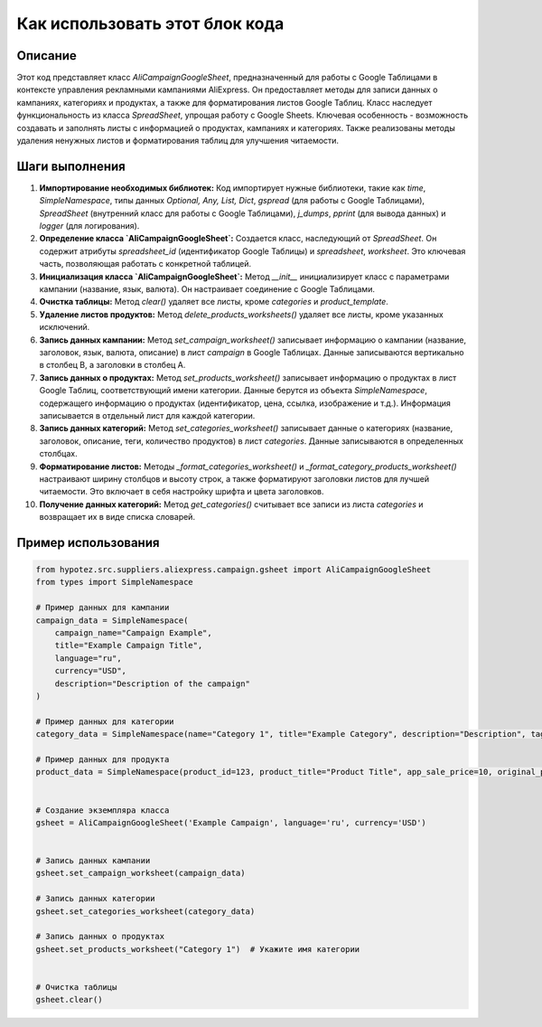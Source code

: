 Как использовать этот блок кода
=========================================================================================

Описание
-------------------------
Этот код представляет класс `AliCampaignGoogleSheet`, предназначенный для работы с Google Таблицами в контексте управления рекламными кампаниями AliExpress.  Он предоставляет методы для записи данных о кампаниях, категориях и продуктах, а также для форматирования листов Google Таблиц.  Класс наследует функциональность из класса `SpreadSheet`, упрощая работу с Google Sheets.  Ключевая особенность - возможность создавать и заполнять листы с информацией о продуктах, кампаниях и категориях.  Также реализованы методы удаления ненужных листов и форматирования таблиц для улучшения читаемости.

Шаги выполнения
-------------------------
1. **Импортирование необходимых библиотек:** Код импортирует нужные библиотеки, такие как `time`, `SimpleNamespace`, типы данных `Optional, Any, List, Dict`,  `gspread` (для работы с Google Таблицами), `SpreadSheet` (внутренний класс для работы с Google Таблицами), `j_dumps`, `pprint` (для вывода данных) и `logger` (для логирования).

2. **Определение класса `AliCampaignGoogleSheet`:** Создается класс, наследующий от `SpreadSheet`. Он содержит атрибуты `spreadsheet_id` (идентификатор Google Таблицы) и `spreadsheet`, `worksheet`.  Это ключевая часть, позволяющая работать с конкретной таблицей.

3. **Инициализация класса `AliCampaignGoogleSheet`:** Метод `__init__` инициализирует класс с параметрами кампании (название, язык, валюта). Он настраивает соединение с Google Таблицами.

4. **Очистка таблицы:** Метод `clear()` удаляет все листы, кроме `categories` и `product_template`.

5. **Удаление листов продуктов:** Метод `delete_products_worksheets()` удаляет все листы, кроме указанных исключений.

6. **Запись данных кампании:** Метод `set_campaign_worksheet()` записывает информацию о кампании (название, заголовок, язык, валюта, описание) в лист `campaign` в Google Таблицах.  Данные записываются вертикально в столбец B, а заголовки в столбец A.

7. **Запись данных о продуктах:** Метод `set_products_worksheet()` записывает информацию о продуктах в лист Google Таблиц, соответствующий имени категории. Данные берутся из объекта `SimpleNamespace`, содержащего информацию о продуктах (идентификатор, цена, ссылка, изображение и т.д.).  Информация записывается в отдельный лист для каждой категории.

8. **Запись данных категорий:** Метод `set_categories_worksheet()` записывает данные о категориях (название, заголовок, описание, теги, количество продуктов) в лист `categories`. Данные записываются в определенных столбцах.

9. **Форматирование листов:** Методы `_format_categories_worksheet()` и `_format_category_products_worksheet()`  настраивают ширину столбцов и высоту строк, а также форматируют заголовки листов для лучшей читаемости. Это включает в себя настройку шрифта и цвета заголовков.

10. **Получение данных категорий:** Метод `get_categories()` считывает все записи из листа `categories` и возвращает их в виде списка словарей.


Пример использования
-------------------------
.. code-block:: python

    from hypotez.src.suppliers.aliexpress.campaign.gsheet import AliCampaignGoogleSheet
    from types import SimpleNamespace

    # Пример данных для кампании
    campaign_data = SimpleNamespace(
        campaign_name="Campaign Example",
        title="Example Campaign Title",
        language="ru",
        currency="USD",
        description="Description of the campaign"
    )

    # Пример данных для категории
    category_data = SimpleNamespace(name="Category 1", title="Example Category", description="Description", tags=["tag1", "tag2"], products_count=10)

    # Пример данных для продукта
    product_data = SimpleNamespace(product_id=123, product_title="Product Title", app_sale_price=10, original_price=20, sale_price=15, promotion_link="https://example.com")


    # Создание экземпляра класса
    gsheet = AliCampaignGoogleSheet('Example Campaign', language='ru', currency='USD')


    # Запись данных кампании
    gsheet.set_campaign_worksheet(campaign_data)

    # Запись данных категории
    gsheet.set_categories_worksheet(category_data)

    # Запись данных о продуктах
    gsheet.set_products_worksheet("Category 1")  # Укажите имя категории


    # Очистка таблицы
    gsheet.clear()
